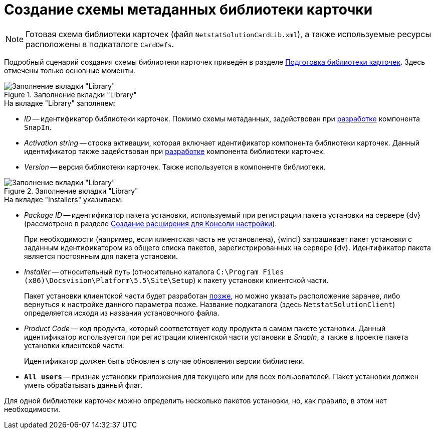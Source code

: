 = Создание схемы метаданных библиотеки карточки

[NOTE]
====
Готовая схема библиотеки карточек (файл `NetstatSolutionCardLib.xml`), а также используемые ресурсы расположены в подкаталоге `CardDefs`.
====

Подробный сценарий создания схемы библиотеки карточек приведён в разделе xref:solutions:cards/prepare-card-lib.adoc[Подготовка библиотеки карточек]. Здесь отмечены только основные моменты.

.Заполнение вкладки "Library"
image::ROOT:library-tab-fill.png[Заполнение вкладки "Library"]

.На вкладке "Library" заполняем:
* _ID_ -- идентификатор библиотеки карточек. Помимо схемы метаданных, задействован при xref:solution/snap-in/new-snap-in.adoc[разработке] компонента `SnapIn`.
* _Activation string_ -- строка активации, которая включает идентификатор компонента библиотеки карточек. Данный идентификатор также задействован при xref:solution/card-lib/lib-component.adoc[разработке] компонента библиотеки карточек.
* _Version_ -- версия библиотеки карточек. Также используется в компоненте библиотеки.

.Заполнение вкладки "Library"
image::ROOT:installers-tab-fill.png[Заполнение вкладки "Library"]

.На вкладке "Installers" указываем:
* _Package ID_ -- идентификатор пакета установки, используемый при регистрации пакета установки на сервере {dv} (рассмотрено в разделе xref:solution/snap-in/new-snap-in.adoc[Создание расширения для Консоли настройки]).
+
При необходимости (например, если клиентская часть не установлена), {wincl} запрашивает пакет установки с заданным идентификатором из общего списка пакетов, зарегистрированных на сервере {dv}. Идентификатор пакета является постоянным для пакета установки.
+
* _Installer_ -- относительный путь (относительно каталога `C:\Program Files (x86)\Docsvision\Platform\5.5\Site\Setup`) к пакету установки клиентской части.
+
Пакет установки клиентской части будет разработан xref:solution/installer/client.adoc[позже], но можно указать расположение заранее, либо вернуться к настройке данного параметра позже. Название подкаталога (здесь `NetstatSolutionClient`) определяется исходя из названия установочного файла.
+
* _Product Code_ -- код продукта, который соответствует коду продукта в самом пакете установки. Данный идентификатор используется при регистрации клиентской части установки в _SnapIn_, а также в проекте пакета установки клиентской части.
+
Идентификатор должен быть обновлен в случае обновления версии библиотеки.
+
* `*All users*` -- признак установки приложения для текущего или для всех пользователей. Пакет установки должен уметь обрабатывать данный флаг.

Для одной библиотеки карточек можно определить несколько пакетов установки, но, как правило, в этом нет необходимости.
